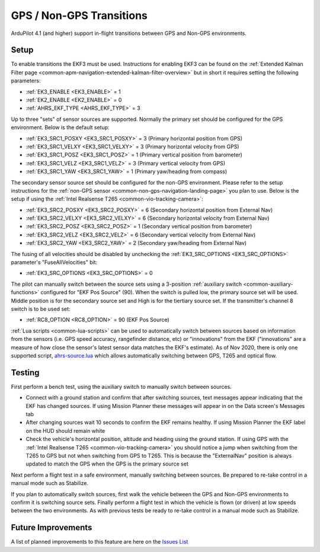 .. _common-non-gps-to-gps:

=========================
GPS / Non-GPS Transitions
=========================

ArduPilot 4.1 (and higher) support in-flight transitions between GPS and Non-GPS environments.

Setup
-----

To enable transitions the EKF3 must be used.  Instructions for enabling EKF3 can be found on the :ref:`Extended Kalman Filter page <common-apm-navigation-extended-kalman-filter-overview>` but in short it requires setting the following parameters:

- :ref:`EK3_ENABLE <EK3_ENABLE>` = 1
- :ref:`EK2_ENABLE <EK2_ENABLE>` = 0
- :ref:`AHRS_EKF_TYPE <AHRS_EKF_TYPE>` = 3

Up to three "sets" of sensor sources are supported.  Normally the primary set should be configured for the GPS environment.  Below is the default setup:

- :ref:`EK3_SRC1_POSXY <EK3_SRC1_POSXY>` = 3 (Primary horizontal position from GPS)
- :ref:`EK3_SRC1_VELXY <EK3_SRC1_VELXY>` = 3 (Primary horizontal velocity from GPS)
- :ref:`EK3_SRC1_POSZ <EK3_SRC1_POSZ>` = 1 (Primary vertical position from barometer)
- :ref:`EK3_SRC1_VELZ <EK3_SRC1_VELZ>` = 3 (Primary vertical velocity from GPS)
- :ref:`EK3_SRC1_YAW <EK3_SRC1_YAW>` = 1 (Primary yaw/heading from compass)

The secondary sensor source set should be configured for the non-GPS environment.  Please refer to the setup instructions for the :ref:`non-GPS sensor <common-non-gps-navigation-landing-page>` you plan to use.  Below is the setup if using the :ref:`Intel Realsense T265 <common-vio-tracking-camera>`:

- :ref:`EK3_SRC2_POSXY <EK3_SRC2_POSXY>` = 6 (Secondary horizontal position from External Nav)
- :ref:`EK3_SRC2_VELXY <EK3_SRC2_VELXY>` = 6 (Secondary horizontal velocity from External Nav)
- :ref:`EK3_SRC2_POSZ <EK3_SRC2_POSZ>` = 1 (Secondary vertical position from barometer)
- :ref:`EK3_SRC2_VELZ <EK3_SRC2_VELZ>` = 6 (Secondary vertical velocity from External Nav)
- :ref:`EK3_SRC2_YAW <EK3_SRC2_YAW>` = 2 (Secondary yaw/heading from External Nav)

The fusing of all velocities should be disabled by unchecking the :ref:`EK3_SRC_OPTIONS <EK3_SRC_OPTIONS>` parameter's "FuseAllVelocities" bit:

- :ref:`EK3_SRC_OPTIONS <EK3_SRC_OPTIONS>` = 0

The pilot can manually switch between the source sets using a 3-position :ref:`auxiliary switch <common-auxiliary-functions>` configured for "EKF Pos Source" (90).  When the switch is pulled low, the primary source set will be used.  Middle position is for the secondary source set and High is for the tiertiary source set.  If the transmitter's channel 8 switch is to be used set:

- :ref:`RC8_OPTION <RC8_OPTION>` = 90 (EKF Pos Source)

:ref:`Lua scripts <common-lua-scripts>` can be used to automatically switch between sources based on information from the sensors (i.e. GPS speed accuracy, rangefinder distance, etc) or "innovations" from the EKF ("innovations" are a measure of how close the sensor's latest sensor data matches the EKF's estimate).  As of Nov 2020, there is only one supported script, `ahrs-source.lua <https://github.com/ArduPilot/ardupilot/blob/master/libraries/AP_Scripting/examples/ahrs-source.lua>`__ which allows automatically switching between GPS, T265 and optical flow.

Testing
-------

First perform a bench test, using the auxiliary switch to manually switch between sources.

- Connect with a ground station and confirm that after switching sources, text messages appear indicating that the EKF has changed sources.  If using Mission Planner these messages will appear in on the Data screen's Messages tab
- After changing sources wait 10 seconds to confirm the EKF remains healthy. If using Mission Planner the EKF label on the HUD should remain white
- Check the vehicle's horizontal position, altitude and heading using the ground station.  If using GPS with the :ref:`Intel Realsense T265 <common-vio-tracking-camera>` you should notice a jump when switching from the T265 to GPS but not when switching from GPS to T265.  This is because the "ExternalNav" position is always updated to match the GPS when the GPS is the primary source set

Next perform a flight test in a safe environment, manually switching between sources.  Be prepared to re-take control in a manual mode such as Stabilize.

If you plan to automatically switch sources, first walk the vehicle between the GPS and Non-GPS environments to confirm it is switching source sets.  Finally perform a flight test in which the vehicle is flown (or driven) at low speeds between the two environments.  As with previous tests be ready to re-take control in a manual mode such as Stabilize.

Future Improvements
-------------------

A list of planned improvements to this feature are here on the `Issues List <https://github.com/ArduPilot/ardupilot/issues/15859>`__
